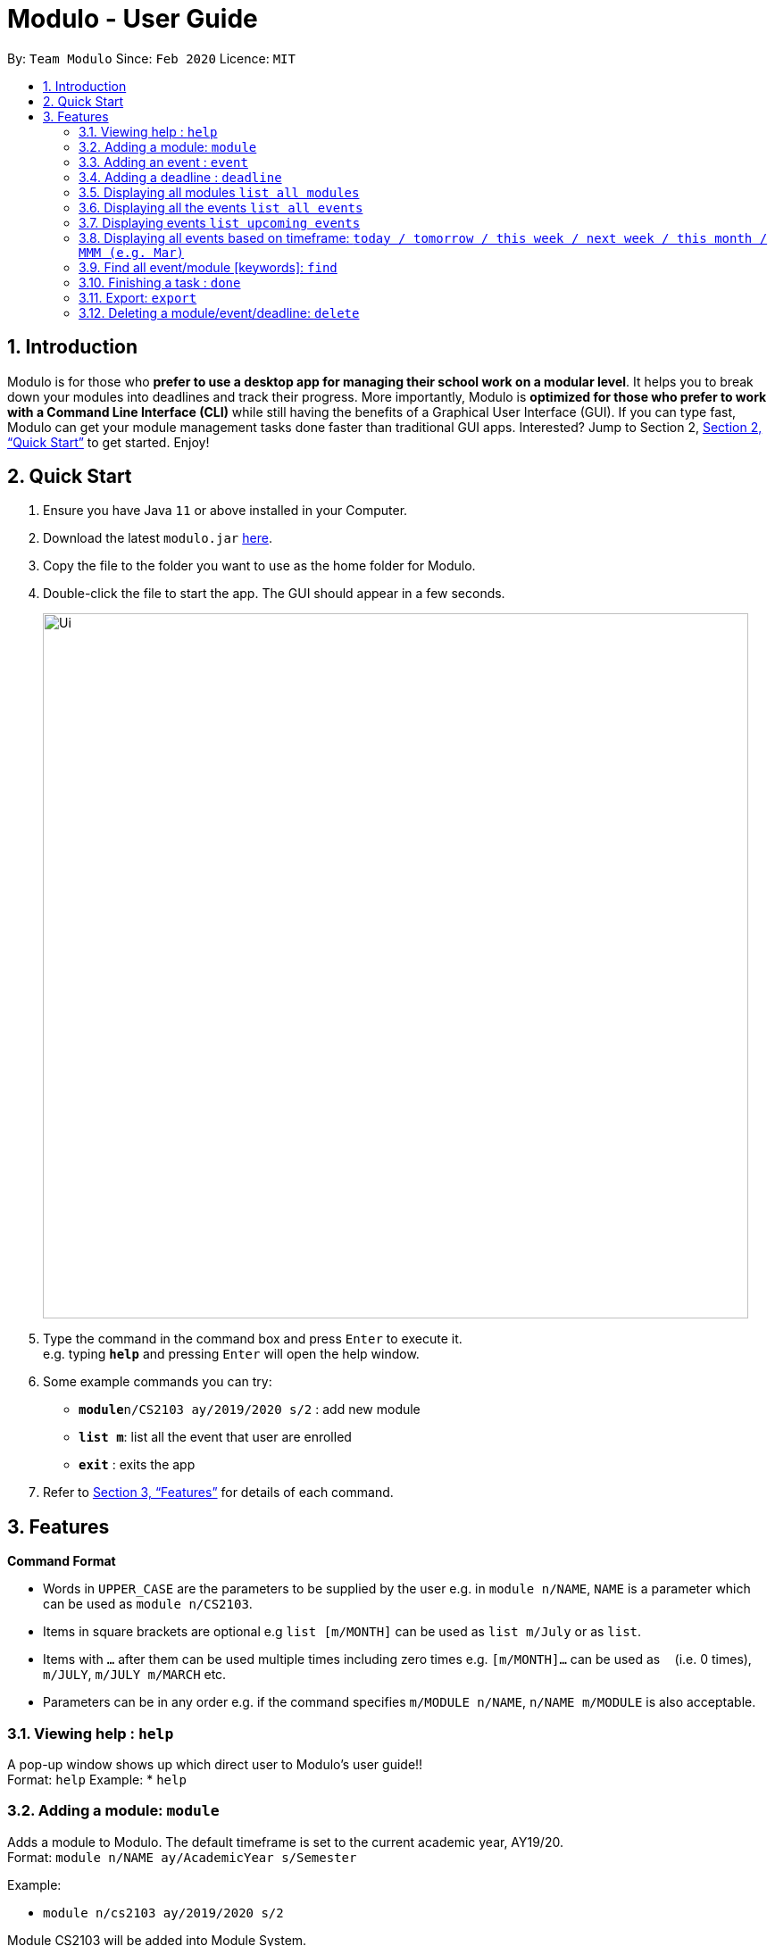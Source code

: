 = Modulo - User Guide
:site-section: UserGuide
:toc:
:toc-title:
:toc-placement: preamble
:sectnums:
:imagesDir: images
:stylesDir: stylesheets
:xrefstyle: full
:experimental:
ifdef::env-github[]
:tip-caption: :bulb:
:note-caption: :information_source:
endif::[]
:repoURL: https://github.com/AY1920S2-CS2103-T09-1/main

By: `Team Modulo`      Since: `Feb 2020`      Licence: `MIT`

== Introduction

Modulo is for those who *prefer to use a desktop app for managing their school work on a modular level*. It helps you to break down your modules into deadlines and track their progress. More importantly, Modulo is *optimized for those who prefer to work with a Command Line Interface (CLI)* while still having the benefits of a Graphical User Interface (GUI). If you can type fast, Modulo can get your module management tasks done faster than traditional GUI apps. Interested? Jump to Section 2, <<Quick Start>> to get started. Enjoy!

== Quick Start

.  Ensure you have Java `11` or above installed in your Computer.
.  Download the latest `modulo.jar` link:{repoURL}/releases[here].
.  Copy the file to the folder you want to use as the home folder for Modulo.
.  Double-click the file to start the app. The GUI should appear in a few seconds.
+
image::Ui.png[width="790"]
+
.  Type the command in the command box and press kbd:[Enter] to execute it. +
e.g. typing *`help`* and pressing kbd:[Enter] will open the help window.
.  Some example commands you can try:

* **`module`**`n/CS2103 ay/2019/2020 s/2` : add new module
* **`list m`**: list all the event that user are enrolled
* *`exit`* : exits the app

.  Refer to <<Features>> for details of each command.

[[Features]]
== Features

====
*Command Format*

* Words in `UPPER_CASE` are the parameters to be supplied by the user e.g. in `module n/NAME`, `NAME` is a parameter
which can be used as `module n/CS2103`.
* Items in square brackets are optional e.g `list [m/MONTH]` can be used as `list m/July` or as `list`.
* Items with `…`​ after them can be used multiple times including zero times e.g. `[m/MONTH]...` can be used as `{nbsp}` (i.e. 0 times), `m/JULY`, `m/JULY m/MARCH` etc.
* Parameters can be in any order e.g. if the command specifies `m/MODULE n/NAME`, `n/NAME m/MODULE` is
also
acceptable.
====

=== Viewing help : `help`

A pop-up window shows up which direct user to Modulo's user guide!! + 
Format: `help`
Example: 
* `help`

=== Adding a module: `module`

Adds a module to Modulo. The default timeframe is set to the current academic year, AY19/20. +
Format: `module n/NAME ay/AcademicYear s/Semester`

Example:

* `module n/cs2103 ay/2019/2020 s/2`

Module CS2103 will be added into Module System.

=== Adding an event : `event`

Adds an event to a module. + 
Format: `event m/MODULE n/NAME s/StartDateTime e/EndDateTime v/Venue r/IsRepeat f/FREQUENCY until/EventEndDate`. +

Autopopulated based on keyword detection, e.g. Tutorials added for weekly will be populated from Week 3-13, and will have numbers automatically appended, e.g. Tutorial 1, Tutorial 2. A default deadline will also be added to the event, e.g. Tutorial Homework

Example: 

* `event m/CS2103 n/Tutorial s/2020-01-30 09:00 e/2020-01-30 10:00 v/COM1-B103 r/YES f/2 until/2020-05-08`

Weekly tutorial event starts from 30th Jan 9a.m to 10 a.m at COM1_B103 will added until last day of the semester (8th, May)

=== Adding a deadline : `deadline`

Adds a deadline to an event. +
Format: `deadline m/MODULE e/EVENT_NAME n/DESCRIPTION [r/YES/NO]`

****
* Automatically adds a deadline to the nearest event of this name
* If the deadline is to be added to all events of this type, e.g. Tutorials, then set r (repeat) to YES
****

Examples:

* `deadline m/CS2103 e/Tutorial n/Homework r/NO` +
Adds a Homework deadline to the nearest upcoming tutorial of CS2103

=== Displaying all modules `list all modules`

Shows a list of modules in the panel. +
Format: `list m`+
Display all the registered modules in the semester and switch to module panel 

Examples:

* `list m` +

****
* Shows all the modules that user enrolled in the panel.
****

=== Displaying all the events `list all events`

Shows all events in the panel. +
Format: `list all event `+
Display events from all the registered modules in the semester and switch to event panel.  

Examples:

* `list all event` +

****
* Shows all the events in the semester.
****

=== Displaying events `list upcoming events`
Shows a list of upcoming events in the panel. +
Format: `list e`

Examples:

* `list e` +
FIltered and returns the events in the upcoming day or weeks .

****
* Shows all the events in the upcoming week.
****

=== Displaying all events based on timeframe: `today / tomorrow / this week / next week / this month / MMM (e.g. Mar)`

Shows a list of events happening today or anytime during the timeframe requested +
Format: `today / tomorrow / this week / next week / this month / MMM`

Examples:

* `today` +
Shows a list of events happening today
* `this week` +
Shows a list of events happening this week
* `august` +
Shows a list of events happening in August

****
* Shows the events happening during the specified period.
****

=== Find all event/module [keywords]: `find`
User able to find module/event which matches any of the given keywords. if currently user is vew

* The search is case insensitive. e.g tutorial will match Tutorial
* The order of the keywords does not matter. e.g. 3 Tutorial will match Tutorial 3
* Names containing part of the searched words will be matched e.g. tut will match Tutorial 4

Format: `find KEYWORD [MORE_KEYWORDS]...`

Example: find CS

Return registered any modules or events that match keywords 'CS'.

=== Finishing a task : `done`
If the user is currently not viewing an event or is not viewing the event of interest, the following format will be used:
and bring the closest event to focus e.g. Tutorial 4 happening on Week 6, where the UI will prompt the user: “Which deadline do you wish to complete?”

Format: `done m/MODULE_CODE n/EVENT_NAME`

The following command can then be used (or be used instantly should the user already be viewing the event of interest):
and complete the first deadline on the list of deadlines for that event.

Format: `done 1`

=== Export: `export`
User could export all the module, event, and deadlines as a .ics file.

Format: `export [s/START_DATE] [e/END_DATE] [d/TARGET_DIRECTORY] f/FILENAME`

=== Deleting a module/event/deadline: `delete`

Deletes a module and all its associated events. +
Deletes a event and all its associated deadlines. +
Deletes a dealine from the events.

Format 1 : `delete [index] deleting module or event`
Format 2 : `delete d/index deleting a deadline from the event`

The following formats can be used:
****
* Format: `delete 1` (deletes the event r module in the left panel list )
* Format: `delete d/1` (deletes the first deadline)

****
* Show module/event/deadline is deleted and removed from the panel.
****


=== Importing a Calendar: `import`

Imports an .ics file to be parsed. +
Imports all .ics files within the import directory (if no directory is specified, the default directory will be searched). If filename is specified, only the selected one will be imported. +
Files will be moved to archive once imported. +

Format: `import [d/DIRECTORY] [f/FILENAME]`

=== Viewing current events/deadline for module : `view`

Lets user view a specific event. +
If more than one event fits the criteria, the UI will display the closest event with the greatest match. +
Format: `view m/MODULE_CODE n/EVENT_NAME`

=== View module details : `view`

User able to view details about a specific module (and recurring lectures, tut, lab). +
Format: `view m/MODULE_CODE`

// tag::dataencryption[]
=== Encrypting data files `[coming in v2.0]`

_{explain how the user can enable/disable data encryption}_
// end::dataencryption[]

== FAQ

*Q*: How do I transfer my data to another Computer? +
*A*: Install the app in the other computer and overwrite the empty data file it creates with the file that contains the data of your previous Address Book folder.
